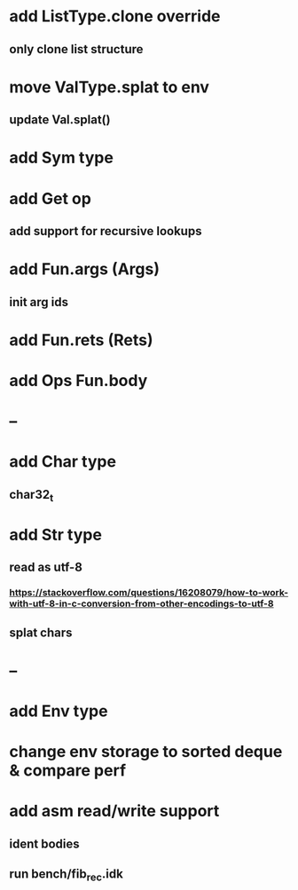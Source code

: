 * add ListType.clone override
** only clone list structure
* move ValType.splat to env
** update Val.splat()
* add Sym type
* add Get op
** add support for recursive lookups
* add Fun.args (Args)
** init arg ids
* add Fun.rets (Rets)
* add Ops Fun.body
* --
* add Char type
** char32_t
* add Str type
** read as utf-8
*** https://stackoverflow.com/questions/16208079/how-to-work-with-utf-8-in-c-conversion-from-other-encodings-to-utf-8
** splat chars
* --
* add Env type
* change env storage to sorted deque & compare perf
* add asm read/write support
** ident bodies
** run bench/fib_rec.idk
      
